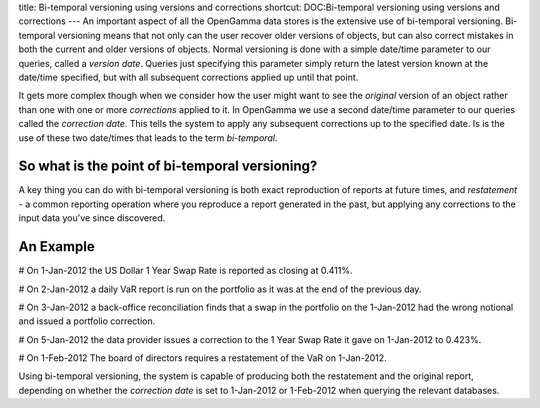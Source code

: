 title: Bi-temporal versioning using versions and corrections
shortcut: DOC:Bi-temporal versioning using versions and corrections
---
An important aspect of all the OpenGamma data stores is the extensive use of bi-temporal versioning.  Bi-temporal versioning means that not only can the user recover older versions of objects, but can also correct mistakes in both the current and older versions of objects.  Normal versioning is done with a simple date/time parameter to our queries, called a *version date*.  Queries just specifying this parameter simply return the latest version known at the date/time specified, but with all subsequent corrections applied up until that point.

It gets more complex though when we consider how the user might want to see the *original* version of an object rather than one with one or more *corrections* applied to it.  In OpenGamma we use a second date/time parameter to our queries called the *correction date*.  This tells the system to apply any subsequent corrections up to the specified date.  Is is the use of these two date/times that leads to the term *bi-temporal*.

...............................................
So what is the point of bi-temporal versioning?
...............................................

A key thing you can do with bi-temporal versioning is both exact reproduction of reports at future times, and *restatement* - a common reporting operation where you reproduce a report generated in the past, but applying any corrections to the input data you've since discovered.

..........
An Example
..........


#  On 1-Jan-2012 the US Dollar 1 Year Swap Rate is reported as closing at 0.411%.


#  On 2-Jan-2012 a daily VaR report is run on the portfolio as it was at the end of the previous day.


#  On 3-Jan-2012 a back-office reconciliation finds that a swap in the portfolio on the 1-Jan-2012 had the wrong notional and issued a portfolio correction.


#  On 5-Jan-2012 the data provider issues a correction to the 1 Year Swap Rate it gave on 1-Jan-2012 to 0.423%.


#  On 1-Feb-2012 The board of directors requires a restatement of the VaR on 1-Jan-2012.


Using bi-temporal versioning, the system is capable of producing both the restatement and the original report, depending on whether the *correction date* is set to 1-Jan-2012 or 1-Feb-2012 when querying the relevant databases.


